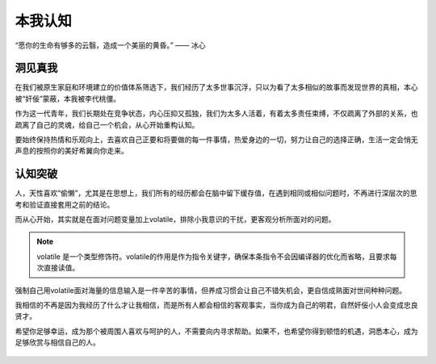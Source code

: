 .. post:: Dec 29, 2020
   :tags: 突破, 本我, 觉自心
   :author: Qitas
   :location: SHA

本我认知
================

“愿你的生命有够多的云翳，造成一个美丽的黄昏。”       —— 冰心

.. figure:: /imges/2.jpg
   :width: 100%
   :align: center


洞见真我
----------------

在我们被原生家庭和环境建立的价值体系筛选下，我们经历了太多世事沉浮，只以为看了太多相似的故事而发现世界的真相，本心被“奸佞”蒙蔽，本我被李代桃僵。

作为这一代青年，我们长期处在竞争状态，内心压抑又孤独，我们为太多人活着，有着太多责任束缚，不仅疏离了外部的关系，也疏离了自己的灵魂，给自己一个机会，从心开始重构认知。

要始终保持热情和乐观向上，去喜欢自己正要和将要做的每一件事情，热爱身边的一切，努力让自己的选择正确，生活一定会悄无声息的按照你的美好希翼向你走来。


认知突破
----------------

人，天性喜欢“偷懒”，尤其是在思想上，我们所有的经历都会在脑中留下缓存值，在遇到相同或相似问题时，不再进行深层次的思考和验证直接套用之前的结论。

而从心开始，其实就是在面对问题变量加上volatile，排除小我意识的干扰，更客观分析所面对的问题。

.. note::
    volatile 是一个类型修饰符。volatile的作用是作为指令关键字，确保本条指令不会因编译器的优化而省略，且要求每次直接读值。

强制自己用volatile面对海量的信息输入是一件辛苦的事情，但养成习惯会让自己不错失机会，更自信成熟面对世间种种问题。

我相信的不再是因为我经历了什么才让我相信，而是所有人都会相信的客观事实，当你成为自己的明君，自然奸佞小人会变成忠良贤才。

希望你足够幸运，成为那个被周围人喜欢与呵护的人，不需要向内寻求帮助。如果不，也希望你得到顿悟的机遇，洞悉本心，成为足够欣赏与相信自己的人。

.. figure:: /_static/weixin.jpg
   :align: center

